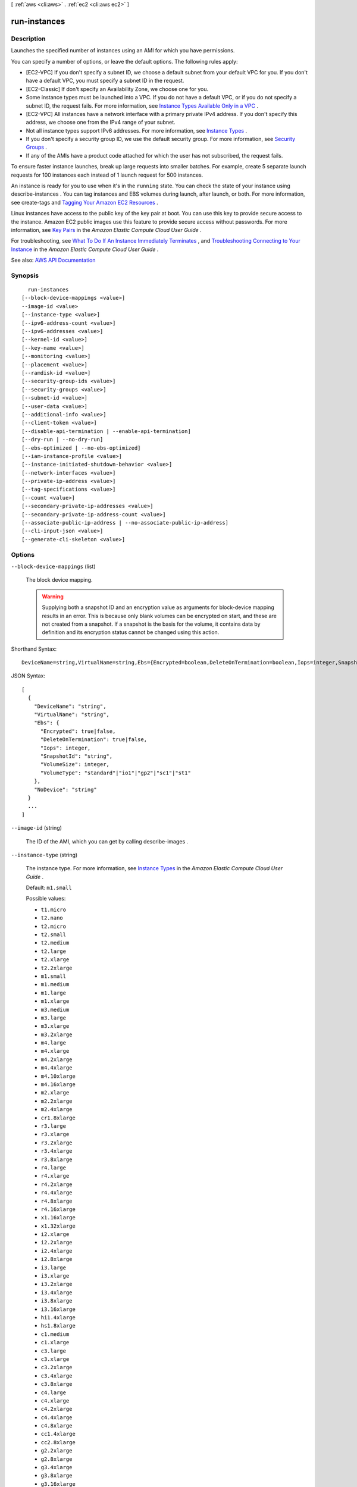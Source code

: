 [ :ref:`aws <cli:aws>` . :ref:`ec2 <cli:aws ec2>` ]

.. _cli:aws ec2 run-instances:


*************
run-instances
*************



===========
Description
===========



Launches the specified number of instances using an AMI for which you have permissions. 

 

You can specify a number of options, or leave the default options. The following rules apply:

 

 
* [EC2-VPC] If you don't specify a subnet ID, we choose a default subnet from your default VPC for you. If you don't have a default VPC, you must specify a subnet ID in the request. 
 
* [EC2-Classic] If don't specify an Availability Zone, we choose one for you. 
 
* Some instance types must be launched into a VPC. If you do not have a default VPC, or if you do not specify a subnet ID, the request fails. For more information, see `Instance Types Available Only in a VPC <http://docs.aws.amazon.com/AWSEC2/latest/UserGuide/using-vpc.html#vpc-only-instance-types>`_ . 
 
* [EC2-VPC] All instances have a network interface with a primary private IPv4 address. If you don't specify this address, we choose one from the IPv4 range of your subnet. 
 
* Not all instance types support IPv6 addresses. For more information, see `Instance Types <http://docs.aws.amazon.com/AWSEC2/latest/UserGuide/instance-types.html>`_ . 
 
* If you don't specify a security group ID, we use the default security group. For more information, see `Security Groups <http://docs.aws.amazon.com/AWSEC2/latest/UserGuide/using-network-security.html>`_ . 
 
* If any of the AMIs have a product code attached for which the user has not subscribed, the request fails. 
 

 

To ensure faster instance launches, break up large requests into smaller batches. For example, create 5 separate launch requests for 100 instances each instead of 1 launch request for 500 instances.

 

An instance is ready for you to use when it's in the ``running`` state. You can check the state of your instance using  describe-instances . You can tag instances and EBS volumes during launch, after launch, or both. For more information, see  create-tags and `Tagging Your Amazon EC2 Resources <http://docs.aws.amazon.com/AWSEC2/latest/UserGuide/Using_Tags.html>`_ .

 

Linux instances have access to the public key of the key pair at boot. You can use this key to provide secure access to the instance. Amazon EC2 public images use this feature to provide secure access without passwords. For more information, see `Key Pairs <http://docs.aws.amazon.com/AWSEC2/latest/UserGuide/ec2-key-pairs.html>`_ in the *Amazon Elastic Compute Cloud User Guide* .

 

For troubleshooting, see `What To Do If An Instance Immediately Terminates <http://docs.aws.amazon.com/AWSEC2/latest/UserGuide/Using_InstanceStraightToTerminated.html>`_ , and `Troubleshooting Connecting to Your Instance <http://docs.aws.amazon.com/AWSEC2/latest/UserGuide/TroubleshootingInstancesConnecting.html>`_ in the *Amazon Elastic Compute Cloud User Guide* .



See also: `AWS API Documentation <https://docs.aws.amazon.com/goto/WebAPI/ec2-2016-11-15/RunInstances>`_


========
Synopsis
========

::

    run-instances
  [--block-device-mappings <value>]
  --image-id <value>
  [--instance-type <value>]
  [--ipv6-address-count <value>]
  [--ipv6-addresses <value>]
  [--kernel-id <value>]
  [--key-name <value>]
  [--monitoring <value>]
  [--placement <value>]
  [--ramdisk-id <value>]
  [--security-group-ids <value>]
  [--security-groups <value>]
  [--subnet-id <value>]
  [--user-data <value>]
  [--additional-info <value>]
  [--client-token <value>]
  [--disable-api-termination | --enable-api-termination]
  [--dry-run | --no-dry-run]
  [--ebs-optimized | --no-ebs-optimized]
  [--iam-instance-profile <value>]
  [--instance-initiated-shutdown-behavior <value>]
  [--network-interfaces <value>]
  [--private-ip-address <value>]
  [--tag-specifications <value>]
  [--count <value>]
  [--secondary-private-ip-addresses <value>]
  [--secondary-private-ip-address-count <value>]
  [--associate-public-ip-address | --no-associate-public-ip-address]
  [--cli-input-json <value>]
  [--generate-cli-skeleton <value>]




=======
Options
=======

``--block-device-mappings`` (list)


  The block device mapping.

   

  .. warning::

     

    Supplying both a snapshot ID and an encryption value as arguments for block-device mapping results in an error. This is because only blank volumes can be encrypted on start, and these are not created from a snapshot. If a snapshot is the basis for the volume, it contains data by definition and its encryption status cannot be changed using this action.

     

  



Shorthand Syntax::

    DeviceName=string,VirtualName=string,Ebs={Encrypted=boolean,DeleteOnTermination=boolean,Iops=integer,SnapshotId=string,VolumeSize=integer,VolumeType=string},NoDevice=string ...




JSON Syntax::

  [
    {
      "DeviceName": "string",
      "VirtualName": "string",
      "Ebs": {
        "Encrypted": true|false,
        "DeleteOnTermination": true|false,
        "Iops": integer,
        "SnapshotId": "string",
        "VolumeSize": integer,
        "VolumeType": "standard"|"io1"|"gp2"|"sc1"|"st1"
      },
      "NoDevice": "string"
    }
    ...
  ]



``--image-id`` (string)


  The ID of the AMI, which you can get by calling  describe-images .

  

``--instance-type`` (string)


  The instance type. For more information, see `Instance Types <http://docs.aws.amazon.com/AWSEC2/latest/UserGuide/instance-types.html>`_ in the *Amazon Elastic Compute Cloud User Guide* .

   

  Default: ``m1.small``  

  

  Possible values:

  
  *   ``t1.micro``

  
  *   ``t2.nano``

  
  *   ``t2.micro``

  
  *   ``t2.small``

  
  *   ``t2.medium``

  
  *   ``t2.large``

  
  *   ``t2.xlarge``

  
  *   ``t2.2xlarge``

  
  *   ``m1.small``

  
  *   ``m1.medium``

  
  *   ``m1.large``

  
  *   ``m1.xlarge``

  
  *   ``m3.medium``

  
  *   ``m3.large``

  
  *   ``m3.xlarge``

  
  *   ``m3.2xlarge``

  
  *   ``m4.large``

  
  *   ``m4.xlarge``

  
  *   ``m4.2xlarge``

  
  *   ``m4.4xlarge``

  
  *   ``m4.10xlarge``

  
  *   ``m4.16xlarge``

  
  *   ``m2.xlarge``

  
  *   ``m2.2xlarge``

  
  *   ``m2.4xlarge``

  
  *   ``cr1.8xlarge``

  
  *   ``r3.large``

  
  *   ``r3.xlarge``

  
  *   ``r3.2xlarge``

  
  *   ``r3.4xlarge``

  
  *   ``r3.8xlarge``

  
  *   ``r4.large``

  
  *   ``r4.xlarge``

  
  *   ``r4.2xlarge``

  
  *   ``r4.4xlarge``

  
  *   ``r4.8xlarge``

  
  *   ``r4.16xlarge``

  
  *   ``x1.16xlarge``

  
  *   ``x1.32xlarge``

  
  *   ``i2.xlarge``

  
  *   ``i2.2xlarge``

  
  *   ``i2.4xlarge``

  
  *   ``i2.8xlarge``

  
  *   ``i3.large``

  
  *   ``i3.xlarge``

  
  *   ``i3.2xlarge``

  
  *   ``i3.4xlarge``

  
  *   ``i3.8xlarge``

  
  *   ``i3.16xlarge``

  
  *   ``hi1.4xlarge``

  
  *   ``hs1.8xlarge``

  
  *   ``c1.medium``

  
  *   ``c1.xlarge``

  
  *   ``c3.large``

  
  *   ``c3.xlarge``

  
  *   ``c3.2xlarge``

  
  *   ``c3.4xlarge``

  
  *   ``c3.8xlarge``

  
  *   ``c4.large``

  
  *   ``c4.xlarge``

  
  *   ``c4.2xlarge``

  
  *   ``c4.4xlarge``

  
  *   ``c4.8xlarge``

  
  *   ``cc1.4xlarge``

  
  *   ``cc2.8xlarge``

  
  *   ``g2.2xlarge``

  
  *   ``g2.8xlarge``

  
  *   ``g3.4xlarge``

  
  *   ``g3.8xlarge``

  
  *   ``g3.16xlarge``

  
  *   ``cg1.4xlarge``

  
  *   ``p2.xlarge``

  
  *   ``p2.8xlarge``

  
  *   ``p2.16xlarge``

  
  *   ``d2.xlarge``

  
  *   ``d2.2xlarge``

  
  *   ``d2.4xlarge``

  
  *   ``d2.8xlarge``

  
  *   ``f1.2xlarge``

  
  *   ``f1.16xlarge``

  

  

``--ipv6-address-count`` (integer)


  [EC2-VPC] A number of IPv6 addresses to associate with the primary network interface. Amazon EC2 chooses the IPv6 addresses from the range of your subnet. You cannot specify this option and the option to assign specific IPv6 addresses in the same request. You can specify this option if you've specified a minimum number of instances to launch.

  

``--ipv6-addresses`` (list)


  [EC2-VPC] Specify one or more IPv6 addresses from the range of the subnet to associate with the primary network interface. You cannot specify this option and the option to assign a number of IPv6 addresses in the same request. You cannot specify this option if you've specified a minimum number of instances to launch.

  



Shorthand Syntax::

    Ipv6Address=string ...




JSON Syntax::

  [
    {
      "Ipv6Address": "string"
    }
    ...
  ]



``--kernel-id`` (string)


  The ID of the kernel.

   

  .. warning::

     

    We recommend that you use PV-GRUB instead of kernels and RAM disks. For more information, see `PV-GRUB <http://docs.aws.amazon.com/AWSEC2/latest/UserGuide/UserProvidedkernels.html>`_ in the *Amazon Elastic Compute Cloud User Guide* .

     

  

``--key-name`` (string)


  The name of the key pair. You can create a key pair using  create-key-pair or  import-key-pair .

   

  .. warning::

     

    If you do not specify a key pair, you can't connect to the instance unless you choose an AMI that is configured to allow users another way to log in.

     

  

``--monitoring`` (structure)


  The monitoring for the instance.

  



Shorthand Syntax::

    Enabled=boolean




JSON Syntax::

  {
    "Enabled": true|false
  }



``--placement`` (structure)


  The placement for the instance.

  



Shorthand Syntax::

    AvailabilityZone=string,Affinity=string,GroupName=string,HostId=string,Tenancy=string,SpreadDomain=string




JSON Syntax::

  {
    "AvailabilityZone": "string",
    "Affinity": "string",
    "GroupName": "string",
    "HostId": "string",
    "Tenancy": "default"|"dedicated"|"host",
    "SpreadDomain": "string"
  }



``--ramdisk-id`` (string)


  The ID of the RAM disk.

   

  .. warning::

     

    We recommend that you use PV-GRUB instead of kernels and RAM disks. For more information, see `PV-GRUB <http://docs.aws.amazon.com/AWSEC2/latest/UserGuide/UserProvidedkernels.html>`_ in the *Amazon Elastic Compute Cloud User Guide* .

     

  

``--security-group-ids`` (list)


  One or more security group IDs. You can create a security group using  create-security-group .

   

  Default: Amazon EC2 uses the default security group.

  



Syntax::

  "string" "string" ...



``--security-groups`` (list)


  [EC2-Classic, default VPC] One or more security group names. For a nondefault VPC, you must use security group IDs instead.

   

  Default: Amazon EC2 uses the default security group.

  



Syntax::

  "string" "string" ...



``--subnet-id`` (string)


  [EC2-VPC] The ID of the subnet to launch the instance into.

  

``--user-data`` (string)


  The user data to make available to the instance. For more information, see `Running Commands on Your Linux Instance at Launch <http://docs.aws.amazon.com/AWSEC2/latest/UserGuide/user-data.html>`_ (Linux) and `Adding User Data <http://docs.aws.amazon.com/AWSEC2/latest/WindowsGuide/ec2-instance-metadata.html#instancedata-add-user-data>`_ (Windows). If you are using an AWS SDK or command line tool, Base64-encoding is performed for you, and you can load the text from a file. Otherwise, you must provide Base64-encoded text.

  

``--additional-info`` (string)


  Reserved.

  

``--client-token`` (string)


  Unique, case-sensitive identifier you provide to ensure the idempotency of the request. For more information, see `Ensuring Idempotency <http://docs.aws.amazon.com/AWSEC2/latest/APIReference/Run_Instance_Idempotency.html>`_ .

   

  Constraints: Maximum 64 ASCII characters

  

``--disable-api-termination`` | ``--enable-api-termination`` (boolean)


  If you set this parameter to ``true`` , you can't terminate the instance using the Amazon EC2 console, CLI, or API; otherwise, you can. To change this attribute to ``false`` after launch, use  modify-instance-attribute . Alternatively, if you set ``InstanceInitiatedShutdownBehavior`` to ``terminate`` , you can terminate the instance by running the shutdown command from the instance.

   

  Default: ``false``  

  

``--dry-run`` | ``--no-dry-run`` (boolean)


  Checks whether you have the required permissions for the action, without actually making the request, and provides an error response. If you have the required permissions, the error response is ``DryRunOperation`` . Otherwise, it is ``UnauthorizedOperation`` .

  

``--ebs-optimized`` | ``--no-ebs-optimized`` (boolean)


  Indicates whether the instance is optimized for EBS I/O. This optimization provides dedicated throughput to Amazon EBS and an optimized configuration stack to provide optimal EBS I/O performance. This optimization isn't available with all instance types. Additional usage charges apply when using an EBS-optimized instance.

   

  Default: ``false``  

  

``--iam-instance-profile`` (structure)


  The IAM instance profile.

  



Shorthand Syntax::

    Arn=string,Name=string




JSON Syntax::

  {
    "Arn": "string",
    "Name": "string"
  }



``--instance-initiated-shutdown-behavior`` (string)


  Indicates whether an instance stops or terminates when you initiate shutdown from the instance (using the operating system command for system shutdown).

   

  Default: ``stop``  

  

  Possible values:

  
  *   ``stop``

  
  *   ``terminate``

  

  

``--network-interfaces`` (list)


  One or more network interfaces.

  



Shorthand Syntax::

    AssociatePublicIpAddress=boolean,DeleteOnTermination=boolean,Description=string,DeviceIndex=integer,Groups=string,string,Ipv6AddressCount=integer,Ipv6Addresses=[{Ipv6Address=string},{Ipv6Address=string}],NetworkInterfaceId=string,PrivateIpAddress=string,PrivateIpAddresses=[{Primary=boolean,PrivateIpAddress=string},{Primary=boolean,PrivateIpAddress=string}],SecondaryPrivateIpAddressCount=integer,SubnetId=string ...




JSON Syntax::

  [
    {
      "AssociatePublicIpAddress": true|false,
      "DeleteOnTermination": true|false,
      "Description": "string",
      "DeviceIndex": integer,
      "Groups": ["string", ...],
      "Ipv6AddressCount": integer,
      "Ipv6Addresses": [
        {
          "Ipv6Address": "string"
        }
        ...
      ],
      "NetworkInterfaceId": "string",
      "PrivateIpAddress": "string",
      "PrivateIpAddresses": [
        {
          "Primary": true|false,
          "PrivateIpAddress": "string"
        }
        ...
      ],
      "SecondaryPrivateIpAddressCount": integer,
      "SubnetId": "string"
    }
    ...
  ]



``--private-ip-address`` (string)


  [EC2-VPC] The primary IPv4 address. You must specify a value from the IPv4 address range of the subnet.

   

  Only one private IP address can be designated as primary. You can't specify this option if you've specified the option to designate a private IP address as the primary IP address in a network interface specification. You cannot specify this option if you're launching more than one instance in the request.

  

``--tag-specifications`` (list)


  The tags to apply to the resources during launch. You can tag instances and volumes. The specified tags are applied to all instances or volumes that are created during launch.

  



Shorthand Syntax::

    ResourceType=string,Tags=[{Key=string,Value=string},{Key=string,Value=string}] ...




JSON Syntax::

  [
    {
      "ResourceType": "customer-gateway"|"dhcp-options"|"image"|"instance"|"internet-gateway"|"network-acl"|"network-interface"|"reserved-instances"|"route-table"|"snapshot"|"spot-instances-request"|"subnet"|"security-group"|"volume"|"vpc"|"vpn-connection"|"vpn-gateway",
      "Tags": [
        {
          "Key": "string",
          "Value": "string"
        }
        ...
      ]
    }
    ...
  ]



``--count`` (string)
 

  Number of instances to launch. If a single number is provided, it is assumed to be the minimum to launch (defaults to 1). If a range is provided in the form ``min:max`` then the first number is interpreted as the minimum number of instances to launch and the second is interpreted as the maximum number of instances to launch.

  

``--secondary-private-ip-addresses`` (string)
[EC2-VPC] A secondary private IP address for the network interface or instance. You can specify this multiple times to assign multiple secondary IP addresses. If you want additional private IP addresses but do not need a specific address, use the --secondary-private-ip-address-count option.

``--secondary-private-ip-address-count`` (string)
[EC2-VPC] The number of secondary IP addresses to assign to the network interface or instance.

``--associate-public-ip-address`` | ``--no-associate-public-ip-address`` (boolean)
[EC2-VPC] If specified a public IP address will be assigned to the new instance in a VPC.

``--cli-input-json`` (string)
Performs service operation based on the JSON string provided. The JSON string follows the format provided by ``--generate-cli-skeleton``. If other arguments are provided on the command line, the CLI values will override the JSON-provided values.

``--generate-cli-skeleton`` (string)
Prints a JSON skeleton to standard output without sending an API request. If provided with no value or the value ``input``, prints a sample input JSON that can be used as an argument for ``--cli-input-json``. If provided with the value ``output``, it validates the command inputs and returns a sample output JSON for that command.



========
Examples
========

**To launch an instance in EC2-Classic**

This example launches a single instance of type ``c3.large``.

The key pair and security group, named ``MyKeyPair`` and ``MySecurityGroup``, must exist.

Command::

  aws ec2 run-instances --image-id ami-1a2b3c4d --count 1 --instance-type c3.large --key-name MyKeyPair --security-groups MySecurityGroup

Output::

  {
      "OwnerId": "123456789012",
      "ReservationId": "r-08626e73c547023b1",
      "Groups": [
          {
              "GroupName": "MySecurityGroup",
              "GroupId": "sg-903004f8"
          }
      ],
      "Instances": [
          {
              "Monitoring": {
                  "State": "disabled"
              },
              "PublicDnsName": null,
              "RootDeviceType": "ebs",
              "State": {
                  "Code": 0,
                  "Name": "pending"
              },
              "EbsOptimized": false,
              "LaunchTime": "2013-07-19T02:42:39.000Z",
              "ProductCodes": [],
              "StateTransitionReason": null, 
              "InstanceId": "i-1234567890abcdef0",
              "ImageId": "ami-1a2b3c4d",
              "PrivateDnsName": null,
              "KeyName": "MyKeyPair",
              "SecurityGroups": [
                  {
                      "GroupName": "MySecurityGroup",
                      "GroupId": "sg-903004f8"
                  }
              ],
              "ClientToken": null,
              "InstanceType": "c3.large",
              "NetworkInterfaces": [],
              "Placement": {
                  "Tenancy": "default",
                  "GroupName": null,
                  "AvailabilityZone": "us-east-1b"
              },
              "Hypervisor": "xen",
              "BlockDeviceMappings": [],
              "Architecture": "x86_64",
              "StateReason": {
                  "Message": "pending",
                  "Code": "pending"
              },
              "RootDeviceName": "/dev/sda1",
              "VirtualizationType": "hvm",
              "AmiLaunchIndex": 0
          }
      ]
  }

**To launch an instance in EC2-VPC**

This example launches a single instance of type ``t2.micro`` into the specified subnet.

The key pair named ``MyKeyPair`` and the security group sg-903004f8 must exist.

Command::

  aws ec2 run-instances --image-id ami-abc12345 --count 1 --instance-type t2.micro --key-name MyKeyPair --security-group-ids sg-903004f8 --subnet-id subnet-6e7f829e

Output::

  {
      "OwnerId": "123456789012",
      "ReservationId": "r-08626e73c547023b2",
      "Groups": [],
      "Instances": [
          {
              "Monitoring": {
                  "State": "disabled"
              },
              "PublicDnsName": null,
              "RootDeviceType": "ebs",
              "State": {
                  "Code": 0,
                  "Name": "pending"
              },
              "EbsOptimized": false,
              "LaunchTime": "2013-07-19T02:42:39.000Z",
              "PrivateIpAddress": "10.0.1.114",
              "ProductCodes": [],
              "VpcId": "vpc-1a2b3c4d",
              "InstanceId": "i-1234567890abcdef5",
              "ImageId": "ami-abc12345",
              "PrivateDnsName": "ip-10-0-1-114.ec2.internal",
              "KeyName": "MyKeyPair",
              "SecurityGroups": [
                  {
                      "GroupName": "MySecurityGroup",
                      "GroupId": "sg-903004f8"
                  }
              ],
              "ClientToken": null,
              "SubnetId": "subnet-6e7f829e",
              "InstanceType": "t2.micro",
              "NetworkInterfaces": [
                  {
                      "Status": "in-use",
                      "MacAddress": "0e:ad:05:3b:60:52",
                      "SourceDestCheck": true,
                      "VpcId": "vpc-1a2b3c4d",
                      "Description": "null",
                      "NetworkInterfaceId": "eni-a7edb1c9",
                      "PrivateIpAddresses": [
                          {
                              "PrivateDnsName": "ip-10-0-1-114.ec2.internal",
                              "Primary": true,
                              "PrivateIpAddress": "10.0.1.114"
                          }
                      ],
                      "Ipv6Addresses": [],
                      "PrivateDnsName": "ip-10-0-1-114.ec2.internal",
                      "Attachment": {
                          "Status": "attached",
                          "DeviceIndex": 0,
                          "DeleteOnTermination": true,
                          "AttachmentId": "eni-attach-52193138",
                          "AttachTime": "2013-07-19T02:42:39.000Z"
                      },
                      "Groups": [
                          {
                              "GroupName": "MySecurityGroup",
                              "GroupId": "sg-903004f8"
                          }
                      ],
                      "SubnetId": "subnet-6e7f829e",
                      "OwnerId": "123456789012",
                      "PrivateIpAddress": "10.0.1.114"
                  }
              ],
              "SourceDestCheck": true,
              "Placement": {
                  "Tenancy": "default",
                  "GroupName": null,
                  "AvailabilityZone": "us-east-1b"
              },
              "Hypervisor": "xen",
              "BlockDeviceMappings": [],
              "Architecture": "x86_64",
              "StateReason": {
                  "Message": "pending",
                  "Code": "pending"
              },
              "RootDeviceName": "/dev/sda1",
              "VirtualizationType": "hvm",
              "AmiLaunchIndex": 0
          }
      ]
  }

The following example requests a public IP address for an instance that you're launching into a nondefault subnet:

Command::

  aws ec2 run-instances --image-id ami-c3b8d6aa --count 1 --instance-type t2.medium --key-name MyKeyPair --security-group-ids sg-903004f8 --subnet-id subnet-6e7f829e --associate-public-ip-address

**To launch an instance using a block device mapping**

Add the following parameter to your ``run-instances`` command to specify block devices::

  --block-device-mappings file://mapping.json

To add an Amazon EBS volume with the device name ``/dev/sdh`` and a volume size of 100, specify the following in mapping.json::

  [
    {
      "DeviceName": "/dev/sdh",
      "Ebs": {
        "VolumeSize": 100
      }
    }
  ]

To add ``ephemeral1`` as an instance store volume with the device name ``/dev/sdc``, specify the following in mapping.json::

  [
    {
      "DeviceName": "/dev/sdc",
      "VirtualName": "ephemeral1"
    }
  ]

To omit a device specified by the AMI used to launch the instance (for example, ``/dev/sdf``), specify the following in mapping.json::

  [
    {
      "DeviceName": "/dev/sdf",
      "NoDevice": ""
    }
  ]

You can view only the Amazon EBS volumes in your block device mapping using the console or the ``describe-instances`` command. To view all volumes, including the instance store volumes, use the following command.

Command::

  curl http://169.254.169.254/latest/meta-data/block-device-mapping/

Output::

  ami
  ephemeral1

Note that ``ami`` represents the root volume. To get details about the instance store volume ``ephemeral1``, use the following command.

Command::

  curl http://169.254.169.254/latest/meta-data/block-device-mapping/ephemeral1

Output::

  sdc

**To launch an instance with a modified block device mapping**

You can change individual characteristics of existing AMI block device mappings to suit your needs. Perhaps you want to use an existing AMI, but you want a larger root volume than the usual 8 GiB. Or, you would like to use a General Purpose (SSD) volume for an AMI that currently uses a Magnetic volume.

Use the ``describe-images`` command with the image ID of the AMI you want to use to find its existing block device mapping. You should see a block device mapping in the output::

  {
    "DeviceName": "/dev/sda1",
    "Ebs": {
      "DeleteOnTermination": true,
      "SnapshotId": "snap-1234567890abcdef0",
      "VolumeSize": 8,
      "VolumeType": "standard",
      "Encrypted": false
    }
  }

You can modify the above mapping by changing the individual parameters. For example, to launch an instance with a modified block device mapping, add the following parameter to your ``run-instances`` command to change the above mapping's volume size and type::

  --block-device-mappings file://mapping.json

Where mapping.json contains the following::

  [
    {
      "DeviceName": "/dev/sda1",
      "Ebs": {
        "DeleteOnTermination": true,
        "SnapshotId": "snap-1234567890abcdef0", 
        "VolumeSize": 100,
        "VolumeType": "gp2"
      }
    }
  ]

**To launch an instance with user data**

You can launch an instance and specify user data that performs instance configuration, or that runs a script. The user data needs to be passed as normal string, base64 encoding is handled internally. The following example passes user data in a file called ``my_script.txt`` that contains a configuration script for your instance. The script runs at launch.

Command::

  aws ec2 run-instances --image-id ami-abc1234 --count 1 --instance-type m4.large --key-name keypair --user-data file://my_script.txt --subnet-id subnet-abcd1234 --security-group-ids sg-abcd1234 

For more information about launching instances, see `Using Amazon EC2 Instances`_ in the *AWS Command Line Interface User Guide*.

.. _`Using Amazon EC2 Instances`: http://docs.aws.amazon.com/cli/latest/userguide/cli-ec2-launch.html

**To launch an instance with an instance profile**

This example shows the use of the ``iam-instance-profile`` option to specify an `IAM instance profile`_ by name.

.. _`IAM instance profile`: http://docs.aws.amazon.com/AWSEC2/latest/UserGuide/iam-roles-for-amazon-ec2.html

Command::

  aws ec2 run-instances --iam-instance-profile Name=MyInstanceProfile --image-id ami-1a2b3c4d --count 1 --instance-type t2.micro --key-name MyKeyPair --security-groups MySecurityGroup

**To launch an instance with tags**

You can launch an instance and specify tags for the instance, volumes, or both. The following example applies a tag with a key of ``webserver`` and value of ``production`` to the instance. The command also applies a tag with a key of ``cost-center`` and a value of ``cc123`` to any EBS volume that's created (in this case, the root volume).

Command::

  aws ec2 run-instances --image-id ami-abc12345 --count 1 --instance-type t2.micro --key-name MyKeyPair --subnet-id subnet-6e7f829e --tag-specifications 'ResourceType=instance,Tags=[{Key=webserver,Value=production}]' 'ResourceType=volume,Tags=[{Key=cost-center,Value=cc123}]' 

======
Output
======

Groups -> (list)

  

  [EC2-Classic only] One or more security groups.

  

  (structure)

    

    Describes a security group.

    

    GroupName -> (string)

      

      The name of the security group.

      

      

    GroupId -> (string)

      

      The ID of the security group.

      

      

    

  

Instances -> (list)

  

  One or more instances.

  

  (structure)

    

    Describes an instance.

    

    AmiLaunchIndex -> (integer)

      

      The AMI launch index, which can be used to find this instance in the launch group.

      

      

    ImageId -> (string)

      

      The ID of the AMI used to launch the instance.

      

      

    InstanceId -> (string)

      

      The ID of the instance.

      

      

    InstanceType -> (string)

      

      The instance type.

      

      

    KernelId -> (string)

      

      The kernel associated with this instance, if applicable.

      

      

    KeyName -> (string)

      

      The name of the key pair, if this instance was launched with an associated key pair.

      

      

    LaunchTime -> (timestamp)

      

      The time the instance was launched.

      

      

    Monitoring -> (structure)

      

      The monitoring for the instance.

      

      State -> (string)

        

        Indicates whether detailed monitoring is enabled. Otherwise, basic monitoring is enabled.

        

        

      

    Placement -> (structure)

      

      The location where the instance launched, if applicable.

      

      AvailabilityZone -> (string)

        

        The Availability Zone of the instance.

        

        

      Affinity -> (string)

        

        The affinity setting for the instance on the Dedicated Host. This parameter is not supported for the  import-instance command.

        

        

      GroupName -> (string)

        

        The name of the placement group the instance is in (for cluster compute instances).

        

        

      HostId -> (string)

        

        The ID of the Dedicated Host on which the instance resides. This parameter is not supported for the  import-instance command.

        

        

      Tenancy -> (string)

        

        The tenancy of the instance (if the instance is running in a VPC). An instance with a tenancy of ``dedicated`` runs on single-tenant hardware. The ``host`` tenancy is not supported for the  import-instance command.

        

        

      SpreadDomain -> (string)

        

        Reserved for future use.

        

        

      

    Platform -> (string)

      

      The value is ``Windows`` for Windows instances; otherwise blank.

      

      

    PrivateDnsName -> (string)

      

      (IPv4 only) The private DNS hostname name assigned to the instance. This DNS hostname can only be used inside the Amazon EC2 network. This name is not available until the instance enters the ``running`` state. 

       

      [EC2-VPC] The Amazon-provided DNS server will resolve Amazon-provided private DNS hostnames if you've enabled DNS resolution and DNS hostnames in your VPC. If you are not using the Amazon-provided DNS server in your VPC, your custom domain name servers must resolve the hostname as appropriate.

      

      

    PrivateIpAddress -> (string)

      

      The private IPv4 address assigned to the instance.

      

      

    ProductCodes -> (list)

      

      The product codes attached to this instance, if applicable.

      

      (structure)

        

        Describes a product code.

        

        ProductCodeId -> (string)

          

          The product code.

          

          

        ProductCodeType -> (string)

          

          The type of product code.

          

          

        

      

    PublicDnsName -> (string)

      

      (IPv4 only) The public DNS name assigned to the instance. This name is not available until the instance enters the ``running`` state. For EC2-VPC, this name is only available if you've enabled DNS hostnames for your VPC.

      

      

    PublicIpAddress -> (string)

      

      The public IPv4 address assigned to the instance, if applicable.

      

      

    RamdiskId -> (string)

      

      The RAM disk associated with this instance, if applicable.

      

      

    State -> (structure)

      

      The current state of the instance.

      

      Code -> (integer)

        

        The low byte represents the state. The high byte is an opaque internal value and should be ignored.

         

         
        * ``0`` : ``pending``   
         
        * ``16`` : ``running``   
         
        * ``32`` : ``shutting-down``   
         
        * ``48`` : ``terminated``   
         
        * ``64`` : ``stopping``   
         
        * ``80`` : ``stopped``   
         

        

        

      Name -> (string)

        

        The current state of the instance.

        

        

      

    StateTransitionReason -> (string)

      

      The reason for the most recent state transition. This might be an empty string.

      

      

    SubnetId -> (string)

      

      [EC2-VPC] The ID of the subnet in which the instance is running.

      

      

    VpcId -> (string)

      

      [EC2-VPC] The ID of the VPC in which the instance is running.

      

      

    Architecture -> (string)

      

      The architecture of the image.

      

      

    BlockDeviceMappings -> (list)

      

      Any block device mapping entries for the instance.

      

      (structure)

        

        Describes a block device mapping.

        

        DeviceName -> (string)

          

          The device name exposed to the instance (for example, ``/dev/sdh`` or ``xvdh`` ).

          

          

        Ebs -> (structure)

          

          Parameters used to automatically set up EBS volumes when the instance is launched.

          

          AttachTime -> (timestamp)

            

            The time stamp when the attachment initiated.

            

            

          DeleteOnTermination -> (boolean)

            

            Indicates whether the volume is deleted on instance termination.

            

            

          Status -> (string)

            

            The attachment state.

            

            

          VolumeId -> (string)

            

            The ID of the EBS volume.

            

            

          

        

      

    ClientToken -> (string)

      

      The idempotency token you provided when you launched the instance, if applicable.

      

      

    EbsOptimized -> (boolean)

      

      Indicates whether the instance is optimized for EBS I/O. This optimization provides dedicated throughput to Amazon EBS and an optimized configuration stack to provide optimal I/O performance. This optimization isn't available with all instance types. Additional usage charges apply when using an EBS Optimized instance.

      

      

    EnaSupport -> (boolean)

      

      Specifies whether enhanced networking with ENA is enabled.

      

      

    Hypervisor -> (string)

      

      The hypervisor type of the instance.

      

      

    IamInstanceProfile -> (structure)

      

      The IAM instance profile associated with the instance, if applicable.

      

      Arn -> (string)

        

        The Amazon Resource Name (ARN) of the instance profile.

        

        

      Id -> (string)

        

        The ID of the instance profile.

        

        

      

    InstanceLifecycle -> (string)

      

      Indicates whether this is a Spot instance or a Scheduled Instance.

      

      

    NetworkInterfaces -> (list)

      

      [EC2-VPC] One or more network interfaces for the instance.

      

      (structure)

        

        Describes a network interface.

        

        Association -> (structure)

          

          The association information for an Elastic IPv4 associated with the network interface.

          

          IpOwnerId -> (string)

            

            The ID of the owner of the Elastic IP address.

            

            

          PublicDnsName -> (string)

            

            The public DNS name.

            

            

          PublicIp -> (string)

            

            The public IP address or Elastic IP address bound to the network interface.

            

            

          

        Attachment -> (structure)

          

          The network interface attachment.

          

          AttachTime -> (timestamp)

            

            The time stamp when the attachment initiated.

            

            

          AttachmentId -> (string)

            

            The ID of the network interface attachment.

            

            

          DeleteOnTermination -> (boolean)

            

            Indicates whether the network interface is deleted when the instance is terminated.

            

            

          DeviceIndex -> (integer)

            

            The index of the device on the instance for the network interface attachment.

            

            

          Status -> (string)

            

            The attachment state.

            

            

          

        Description -> (string)

          

          The description.

          

          

        Groups -> (list)

          

          One or more security groups.

          

          (structure)

            

            Describes a security group.

            

            GroupName -> (string)

              

              The name of the security group.

              

              

            GroupId -> (string)

              

              The ID of the security group.

              

              

            

          

        Ipv6Addresses -> (list)

          

          One or more IPv6 addresses associated with the network interface.

          

          (structure)

            

            Describes an IPv6 address.

            

            Ipv6Address -> (string)

              

              The IPv6 address.

              

              

            

          

        MacAddress -> (string)

          

          The MAC address.

          

          

        NetworkInterfaceId -> (string)

          

          The ID of the network interface.

          

          

        OwnerId -> (string)

          

          The ID of the AWS account that created the network interface.

          

          

        PrivateDnsName -> (string)

          

          The private DNS name.

          

          

        PrivateIpAddress -> (string)

          

          The IPv4 address of the network interface within the subnet.

          

          

        PrivateIpAddresses -> (list)

          

          One or more private IPv4 addresses associated with the network interface.

          

          (structure)

            

            Describes a private IPv4 address.

            

            Association -> (structure)

              

              The association information for an Elastic IP address for the network interface.

              

              IpOwnerId -> (string)

                

                The ID of the owner of the Elastic IP address.

                

                

              PublicDnsName -> (string)

                

                The public DNS name.

                

                

              PublicIp -> (string)

                

                The public IP address or Elastic IP address bound to the network interface.

                

                

              

            Primary -> (boolean)

              

              Indicates whether this IPv4 address is the primary private IP address of the network interface.

              

              

            PrivateDnsName -> (string)

              

              The private IPv4 DNS name.

              

              

            PrivateIpAddress -> (string)

              

              The private IPv4 address of the network interface.

              

              

            

          

        SourceDestCheck -> (boolean)

          

          Indicates whether to validate network traffic to or from this network interface.

          

          

        Status -> (string)

          

          The status of the network interface.

          

          

        SubnetId -> (string)

          

          The ID of the subnet.

          

          

        VpcId -> (string)

          

          The ID of the VPC.

          

          

        

      

    RootDeviceName -> (string)

      

      The root device name (for example, ``/dev/sda1`` or ``/dev/xvda`` ).

      

      

    RootDeviceType -> (string)

      

      The root device type used by the AMI. The AMI can use an EBS volume or an instance store volume.

      

      

    SecurityGroups -> (list)

      

      One or more security groups for the instance.

      

      (structure)

        

        Describes a security group.

        

        GroupName -> (string)

          

          The name of the security group.

          

          

        GroupId -> (string)

          

          The ID of the security group.

          

          

        

      

    SourceDestCheck -> (boolean)

      

      Specifies whether to enable an instance launched in a VPC to perform NAT. This controls whether source/destination checking is enabled on the instance. A value of ``true`` means checking is enabled, and ``false`` means checking is disabled. The value must be ``false`` for the instance to perform NAT. For more information, see `NAT Instances <http://docs.aws.amazon.com/AmazonVPC/latest/UserGuide/VPC_NAT_Instance.html>`_ in the *Amazon Virtual Private Cloud User Guide* .

      

      

    SpotInstanceRequestId -> (string)

      

      If the request is a Spot instance request, the ID of the request.

      

      

    SriovNetSupport -> (string)

      

      Specifies whether enhanced networking with the Intel 82599 Virtual Function interface is enabled.

      

      

    StateReason -> (structure)

      

      The reason for the most recent state transition.

      

      Code -> (string)

        

        The reason code for the state change.

        

        

      Message -> (string)

        

        The message for the state change.

         

         
        * ``Server.InsufficientInstanceCapacity`` : There was insufficient instance capacity to satisfy the launch request. 
         
        * ``Server.InternalError`` : An internal error occurred during instance launch, resulting in termination. 
         
        * ``Server.ScheduledStop`` : The instance was stopped due to a scheduled retirement. 
         
        * ``Server.SpotInstanceTermination`` : A Spot instance was terminated due to an increase in the market price. 
         
        * ``Client.InternalError`` : A client error caused the instance to terminate on launch. 
         
        * ``Client.InstanceInitiatedShutdown`` : The instance was shut down using the ``shutdown -h`` command from the instance. 
         
        * ``Client.UserInitiatedShutdown`` : The instance was shut down using the Amazon EC2 API. 
         
        * ``Client.VolumeLimitExceeded`` : The limit on the number of EBS volumes or total storage was exceeded. Decrease usage or request an increase in your limits. 
         
        * ``Client.InvalidSnapshot.NotFound`` : The specified snapshot was not found. 
         

        

        

      

    Tags -> (list)

      

      Any tags assigned to the instance.

      

      (structure)

        

        Describes a tag.

        

        Key -> (string)

          

          The key of the tag.

           

          Constraints: Tag keys are case-sensitive and accept a maximum of 127 Unicode characters. May not begin with ``aws:``  

          

          

        Value -> (string)

          

          The value of the tag.

           

          Constraints: Tag values are case-sensitive and accept a maximum of 255 Unicode characters.

          

          

        

      

    VirtualizationType -> (string)

      

      The virtualization type of the instance.

      

      

    

  

OwnerId -> (string)

  

  The ID of the AWS account that owns the reservation.

  

  

RequesterId -> (string)

  

  The ID of the requester that launched the instances on your behalf (for example, AWS Management Console or Auto Scaling).

  

  

ReservationId -> (string)

  

  The ID of the reservation.

  

  

